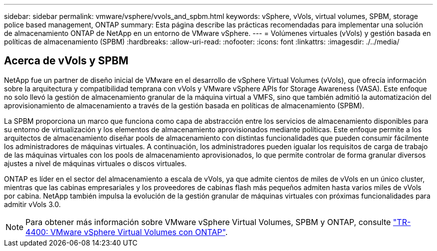 ---
sidebar: sidebar 
permalink: vmware/vsphere/vvols_and_spbm.html 
keywords: vSphere, vVols, virtual volumes, SPBM, storage police based management, ONTAP 
summary: Esta página describe las prácticas recomendadas para implementar una solución de almacenamiento ONTAP de NetApp en un entorno de VMware vSphere. 
---
= Volúmenes virtuales (vVols) y gestión basada en políticas de almacenamiento (SPBM)
:hardbreaks:
:allow-uri-read: 
:nofooter: 
:icons: font
:linkattrs: 
:imagesdir: ./../media/




== Acerca de vVols y SPBM

NetApp fue un partner de diseño inicial de VMware en el desarrollo de vSphere Virtual Volumes (vVols), que ofrecía información sobre la arquitectura y compatibilidad temprana con vVols y VMware vSphere APIs for Storage Awareness (VASA). Este enfoque no solo llevó la gestión de almacenamiento granular de la máquina virtual a VMFS, sino que también admitió la automatización del aprovisionamiento de almacenamiento a través de la gestión basada en políticas de almacenamiento (SPBM).

La SPBM proporciona un marco que funciona como capa de abstracción entre los servicios de almacenamiento disponibles para su entorno de virtualización y los elementos de almacenamiento aprovisionados mediante políticas. Este enfoque permite a los arquitectos de almacenamiento diseñar pools de almacenamiento con distintas funcionalidades que pueden consumir fácilmente los administradores de máquinas virtuales. A continuación, los administradores pueden igualar los requisitos de carga de trabajo de las máquinas virtuales con los pools de almacenamiento aprovisionados, lo que permite controlar de forma granular diversos ajustes a nivel de máquinas virtuales o discos virtuales.

ONTAP es líder en el sector del almacenamiento a escala de vVols, ya que admite cientos de miles de vVols en un único cluster, mientras que las cabinas empresariales y los proveedores de cabinas flash más pequeños admiten hasta varios miles de vVols por cabina. NetApp también impulsa la evolución de la gestión granular de máquinas virtuales con próximas funcionalidades para admitir vVols 3.0.


NOTE: Para obtener más información sobre VMware vSphere Virtual Volumes, SPBM y ONTAP, consulte https://www.netapp.com/pdf.html?item=/media/13555-tr4400.pdf["TR-4400: VMware vSphere Virtual Volumes con ONTAP"^].
